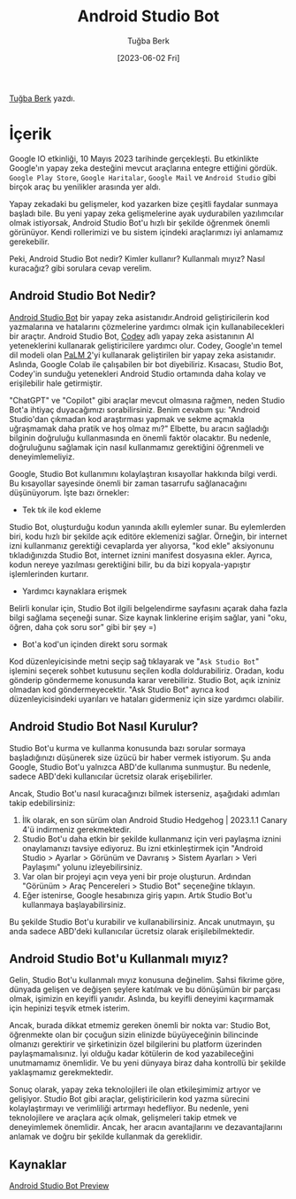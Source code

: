 #+title: Android Studio Bot
#+date: [2023-06-02 Fri]
#+author: Tuğba Berk
#+filetags: :Android:AI:Android_Studio:

[[https://tr.linkedin.com/in/tu%C4%9Fbaberk][Tuğba Berk]] yazdı.

* İçerik
Google IO etkinliği, 10 Mayıs 2023 tarihinde gerçekleşti. Bu etkinlikte Google'ın yapay zeka desteğini mevcut araçlarına entegre ettiğini gördük. =Google Play Store=, =Google Haritalar=, =Google Mail= ve =Android Studio= gibi birçok araç bu yenilikler arasında yer aldı.

Yapay zekadaki bu gelişmeler, kod yazarken bize çeşitli faydalar sunmaya başladı bile. Bu yeni yapay zeka gelişmelerine ayak uydurabilen yazılımcılar olmak istiyorsak, Android Studio Bot'u hızlı bir şekilde öğrenmek önemli görünüyor. Kendi rollerimizi ve bu sistem içindeki araçlarımızı iyi anlamamız gerekebilir.

Peki, Android Studio Bot nedir? Kimler kullanır? Kullanmalı mıyız? Nasıl kuracağız? gibi sorulara cevap verelim.

** Android Studio Bot Nedir?
[[https://developer.android.com/studio/preview/studio-bot][Android Studio Bot]] bir yapay zeka asistanıdır.Android geliştiricilerin kod yazmalarına ve hatalarını çözmelerine yardımcı olmak için kullanabilecekleri bir araçtır. Android Studio Bot, [[https://blog.google/technology/developers/google-colab-ai-coding-features/][Codey]] adlı yapay zeka asistanının AI yeteneklerini kullanarak geliştiricilere yardımcı olur. Codey, Google'ın temel dil modeli olan [[https://blog.google/technology/ai/google-palm-2-ai-large-language-model/][PaLM 2]]'yi kullanarak geliştirilen bir yapay zeka asistanıdır. Aslında, Google Colab ile çalışabilen bir bot diyebiliriz. Kısacası, Studio Bot, Codey'in sunduğu yetenekleri Android Studio ortamında daha kolay ve erişilebilir hale getirmiştir.

"ChatGPT" ve "Copilot" gibi araçlar mevcut olmasına rağmen, neden Studio Bot'a ihtiyaç duyacağımızı sorabilirsiniz. Benim cevabım şu: "Android Studio'dan çıkmadan kod araştırması yapmak ve sekme açmakla uğraşmamak daha pratik ve hoş olmaz mı?" Elbette, bu aracın sağladığı bilginin doğruluğu kullanmasında en önemli faktör olacaktır. Bu nedenle, doğruluğunu sağlamak için nasıl kullanmamız gerektiğini öğrenmeli ve deneyimlemeliyiz.

Google, Studio Bot kullanımını kolaylaştıran kısayollar hakkında bilgi verdi. Bu kısayollar sayesinde önemli bir zaman tasarrufu sağlanacağını düşünüyorum. İşte bazı örnekler:

- Tek tık ile kod ekleme

Studio Bot, oluşturduğu kodun yanında akıllı eylemler sunar. Bu eylemlerden biri, kodu hızlı bir şekilde açık editöre eklemenizi sağlar. Örneğin, bir internet izni kullanmanız gerektiği cevaplarda yer alıyorsa, "kod ekle" aksiyonunu tıkladığınızda Studio Bot, internet iznini manifest dosyasına ekler. Ayrıca, kodun nereye yazılması gerektiğini bilir, bu da bizi kopyala-yapıştır işlemlerinden kurtarır.

- Yardımcı kaynaklara erişmek

Belirli konular için, Studio Bot ilgili belgelendirme sayfasını açarak daha fazla bilgi sağlama seçeneği sunar. Size kaynak linklerine erişim sağlar, yani "oku, öğren, daha çok soru sor" gibi bir şey =)

- Bot'a kod'un içinden direkt soru sormak

Kod düzenleyicisinde metni seçip sağ tıklayarak ve "=Ask Studio Bot=" işlemini seçerek sohbet kutusunu seçilen kodla doldurabiliriz. Oradan, kodu gönderip göndermeme konusunda karar verebiliriz. Studio Bot, açık izniniz olmadan kod göndermeyecektir. "Ask Studio Bot" ayrıca kod düzenleyicisindeki uyarıları ve hataları gidermeniz için size yardımcı olabilir.

** Android Studio Bot Nasıl Kurulur?
Studio Bot'u kurma ve kullanma konusunda bazı sorular sormaya başladığınızı düşünerek size üzücü bir haber vermek istiyorum. Şu anda Google, Studio Bot'u yalnızca ABD'de kullanıma sunmuştur. Bu nedenle, sadece ABD'deki kullanıcılar ücretsiz olarak erişebilirler.

Ancak, Studio Bot'u nasıl kuracağınızı bilmek isterseniz, aşağıdaki adımları takip edebilirsiniz:

1. İlk olarak, en son sürüm olan Android Studio Hedgehog | 2023.1.1 Canary 4'ü indirmeniz gerekmektedir.
2. Studio Bot'u daha etkin bir şekilde kullanmanız için veri paylaşma iznini onaylamanızı tavsiye ediyoruz. Bu izni etkinleştirmek için "Android Studio > Ayarlar > Görünüm ve Davranış > Sistem Ayarları > Veri Paylaşımı" yolunu izleyebilirsiniz.
3. Var olan bir projeyi açın veya yeni bir proje oluşturun. Ardından "Görünüm > Araç Pencereleri > Studio Bot" seçeneğine tıklayın.
4. Eğer istenirse, Google hesabınıza giriş yapın. Artık Studio Bot'u kullanmaya başlayabilirsiniz.

Bu şekilde Studio Bot'u kurabilir ve kullanabilirsiniz. Ancak unutmayın, şu anda sadece ABD'deki kullanıcılar ücretsiz olarak erişilebilmektedir.

** Android Studio Bot'u Kullanmalı mıyız?
Gelin, Studio Bot'u kullanmalı mıyız konusuna değinelim. Şahsi fikrime göre, dünyada gelişen ve değişen şeylere katılmak ve bu dönüşümün bir parçası olmak, işimizin en keyifli yanıdır. Aslında, bu keyifli deneyimi kaçırmamak için hepinizi teşvik etmek isterim.

Ancak, burada dikkat etmemiz gereken önemli bir nokta var: Studio Bot, öğrenmekte olan bir çocuğun sizin elinizde büyüyeceğinin bilincinde olmanızı gerektirir ve şirketinizin özel bilgilerini bu platform üzerinden paylaşmamalısınız. İyi olduğu kadar kötülerin de kod yazabileceğini unutmamamız önemlidir. Ve bu yeni dünyaya biraz daha kontrollü bir şekilde yaklaşmamız gerekmektedir.

Sonuç olarak, yapay zeka teknolojileri ile olan etkileşimimiz artıyor ve gelişiyor. Studio Bot gibi araçlar, geliştiricilerin kod yazma sürecini kolaylaştırmayı ve verimliliği artırmayı hedefliyor. Bu nedenle, yeni teknolojilere ve araçlara açık olmak, gelişmeleri takip etmek ve deneyimlemek önemlidir. Ancak, her aracın avantajlarını ve dezavantajlarını anlamak ve doğru bir şekilde kullanmak da gereklidir.

** Kaynaklar
[[https://developer.android.com/studio/preview/studio-bot][Android Studio Bot Preview]]
